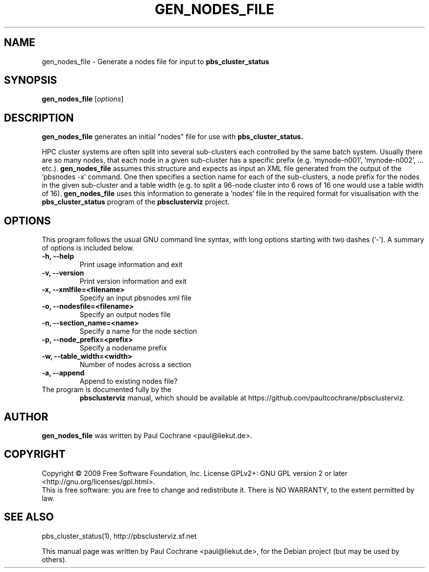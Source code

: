 .\"                                      Hey, EMACS: -*- nroff -*-
.\" First parameter, NAME, should be all caps
.\" Second parameter, SECTION, should be 1-8, maybe w/ subsection
.\" other parameters are allowed: see man(7), man(1)
.TH GEN_NODES_FILE 1 "October 12, 2012"
.\" Please adjust this date whenever revising the manpage.
.\"
.\" Some roff macros, for reference:
.\" .nh        disable hyphenation
.\" .hy        enable hyphenation
.\" .ad l      left justify
.\" .ad b      justify to both left and right margins
.\" .nf        disable filling
.\" .fi        enable filling
.\" .br        insert line break
.\" .sp <n>    insert n+1 empty lines
.\" for manpage-specific macros, see man(7)
.SH NAME
gen_nodes_file - Generate a nodes file for input to
.B pbs_cluster_status
.SH SYNOPSIS
.B gen_nodes_file
.RI [ options ]
.br
.SH DESCRIPTION
.B gen_nodes_file
generates an initial "nodes" file for use with
.B pbs_cluster_status.
.PP
HPC cluster systems are often split into several sub-clusters each
controlled by the same batch system.  Usually there are so many nodes, that
each node in a given sub-cluster has a specific prefix
(e.g. 'mynode-n001', 'mynode-n002', ... etc.).
.B gen_nodes_file
assumes this structure and expects as input an XML file generated from the
output of the 'pbsnodes -x' command.  One then specifies a section name for
each of the sub-clusters, a node prefix for the nodes in the given sub-cluster
and a table width (e.g. to split a 96-node cluster into 6 rows of 16 one would
use a table width of 16).
.B gen_nodes_file
uses this information to generate a 'nodes' file in the required format
for visualisation with the
.B pbs_cluster_status
program of the
.B pbsclusterviz
project.
.SH OPTIONS
This program follows the usual GNU command line syntax, with long
options starting with two dashes (`-').
A summary of options is included below.
.TP
.B \-h, \-\-help
Print usage information and exit
.TP
.B \-v, \-\-version
Print version information and exit
.TP
.B \-x, \-\-xmlfile=<filename>
Specify an input pbsnodes xml file
.TP
.B \-o, \-\-nodesfile=<filename>
Specify an output nodes file
.TP
.B \-n, \-\-section_name=<name>
Specify a name for the node section
.TP
.B \-p, \-\-node_prefix=<prefix>
Specify a nodename prefix
.TP
.B \-w, \-\-table_width=<width>
Number of nodes across a section
.TP
.B \-a, \-\-append
Append to existing nodes file?
.TP
.br
The program is documented fully by the 
.B pbsclusterviz
manual, which should be available at https://github.com/paultcochrane/pbsclusterviz.
.SH AUTHOR
.B gen_nodes_file
was written by Paul Cochrane <paul@liekut.de>.
.SH COPYRIGHT
Copyright \(co 2009 Free Software Foundation, Inc.
License GPLv2+: GNU GPL version 2 or later
<http://gnu.org/licenses/gpl.html>.
.br
This is free software: you are free to change and redistribute it.
There is NO WARRANTY, to the extent permitted by law.
.SH SEE ALSO
pbs_cluster_status(1), http://pbsclusterviz.sf.net
.PP
This manual page was written by Paul Cochrane <paul@liekut.de>,
for the Debian project (but may be used by others).
